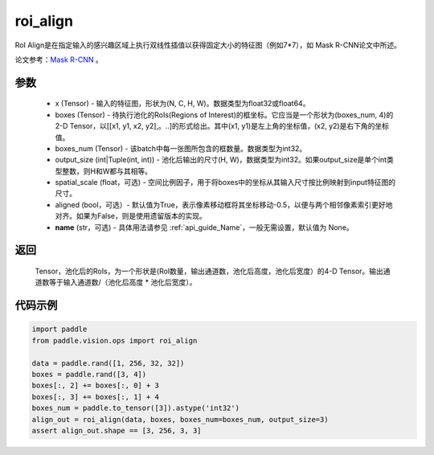 .. _cn_api_paddle_vision_ops_roi_align:

roi_align
-------------------------------

.. py:function:: paddle.vision.ops.roi_align(input, boxes, boxes_num, output_size, spatial_scale=1.0, aligned=True, name=None)

RoI Align是在指定输入的感兴趣区域上执行双线性插值以获得固定大小的特征图（例如7*7），如 Mask R-CNN论文中所述。

论文参考：`Mask R-CNN <https://arxiv。org/abs/1703.06870>`_ 。

参数
:::::::::
    - x (Tensor) - 输入的特征图，形状为(N, C, H, W)。数据类型为float32或float64。
    - boxes (Tensor) - 待执行池化的RoIs(Regions of Interest)的框坐标。它应当是一个形状为(boxes_num, 4)的2-D Tensor，以[[x1, y1, x2, y2],。..]的形式给出。其中(x1, y1)是左上角的坐标值，(x2, y2)是右下角的坐标值。
    - boxes_num (Tensor) - 该batch中每一张图所包含的框数量。数据类型为int32。
    - output_size (int|Tuple(int, int)) - 池化后输出的尺寸(H, W)，数据类型为int32。如果output_size是单个int类型整数，则H和W都与其相等。
    - spatial_scale (float，可选) - 空间比例因子，用于将boxes中的坐标从其输入尺寸按比例映射到input特征图的尺寸。
    - aligned (bool，可选）- 默认值为True，表示像素移动框将其坐标移动-0.5，以便与两个相邻像素索引更好地对齐。如果为False，则是使用遗留版本的实现。
    - **name** (str，可选) - 具体用法请参见 :ref:`api_guide_Name`，一般无需设置，默认值为 None。

返回
:::::::::
    Tensor，池化后的RoIs，为一个形状是(RoI数量，输出通道数，池化后高度，池化后宽度）的4-D Tensor。输出通道数等于输入通道数/（池化后高度 * 池化后宽度）。

代码示例
:::::::::

..  code-block:: python

    import paddle
    from paddle.vision.ops import roi_align

    data = paddle.rand([1, 256, 32, 32])
    boxes = paddle.rand([3, 4])
    boxes[:, 2] += boxes[:, 0] + 3
    boxes[:, 3] += boxes[:, 1] + 4
    boxes_num = paddle.to_tensor([3]).astype('int32')
    align_out = roi_align(data, boxes, boxes_num=boxes_num, output_size=3)
    assert align_out.shape == [3, 256, 3, 3]
